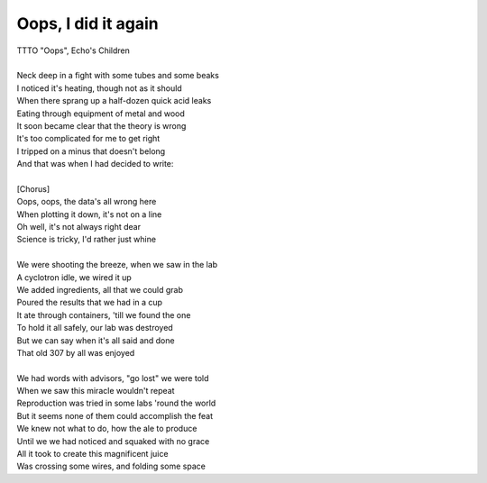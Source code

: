 Oops, I did it again
--------------------

| TTTO "Oops", Echo's Children
| 
| Neck deep in a fight with some tubes and some beaks
| I noticed it's heating, though not as it should
| When there sprang up a half-dozen quick acid leaks
| Eating through equipment of metal and wood
| It soon became clear that the theory is wrong
| It's too complicated for me to get right
| I tripped on a minus that doesn't belong
| And that was when I had decided to write:
| 
| [Chorus]
| Oops, oops, the data's all wrong here
| When plotting it down, it's not on a line
| Oh well, it's not always right dear
| Science is tricky, I'd rather just whine
| 
| We were shooting the breeze, when we saw in the lab
| A cyclotron idle, we wired it up
| We added ingredients, all that we could grab
| Poured the results that we had in a cup
| It ate through containers, 'till we found the one
| To hold it all safely, our lab was destroyed
| But we can say when it's all said and done
| That old 307 by all was enjoyed
| 
| We had words with advisors, "go lost" we were told
| When we saw this miracle wouldn't repeat
| Reproduction was tried in some labs 'round the world
| But it seems none of them could accomplish the feat
| We knew not what to do, how the ale to produce
| Until we we had noticed and squaked with no grace
| All it took to create this magnificent juice
| Was crossing some wires, and folding some space
